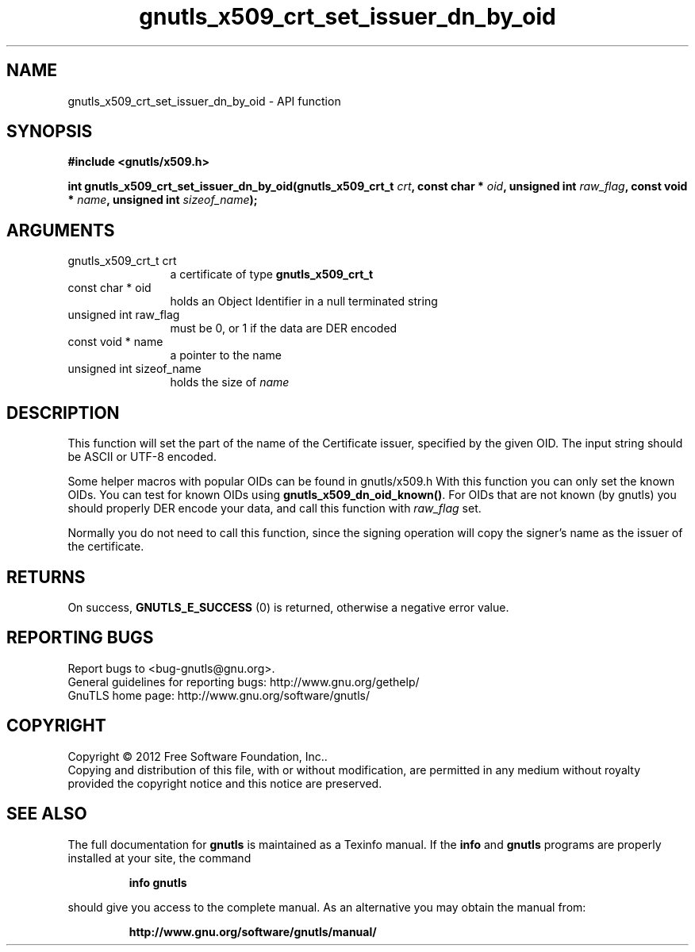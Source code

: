 .\" DO NOT MODIFY THIS FILE!  It was generated by gdoc.
.TH "gnutls_x509_crt_set_issuer_dn_by_oid" 3 "3.1.12" "gnutls" "gnutls"
.SH NAME
gnutls_x509_crt_set_issuer_dn_by_oid \- API function
.SH SYNOPSIS
.B #include <gnutls/x509.h>
.sp
.BI "int gnutls_x509_crt_set_issuer_dn_by_oid(gnutls_x509_crt_t " crt ", const char * " oid ", unsigned int " raw_flag ", const void * " name ", unsigned int " sizeof_name ");"
.SH ARGUMENTS
.IP "gnutls_x509_crt_t crt" 12
a certificate of type \fBgnutls_x509_crt_t\fP
.IP "const char * oid" 12
holds an Object Identifier in a null terminated string
.IP "unsigned int raw_flag" 12
must be 0, or 1 if the data are DER encoded
.IP "const void * name" 12
a pointer to the name
.IP "unsigned int sizeof_name" 12
holds the size of  \fIname\fP 
.SH "DESCRIPTION"
This function will set the part of the name of the Certificate
issuer, specified by the given OID.  The input string should be
ASCII or UTF\-8 encoded.

Some helper macros with popular OIDs can be found in gnutls/x509.h
With this function you can only set the known OIDs. You can test
for known OIDs using \fBgnutls_x509_dn_oid_known()\fP. For OIDs that are
not known (by gnutls) you should properly DER encode your data,
and call this function with  \fIraw_flag\fP set.

Normally you do not need to call this function, since the signing
operation will copy the signer's name as the issuer of the
certificate.
.SH "RETURNS"
On success, \fBGNUTLS_E_SUCCESS\fP (0) is returned, otherwise a
negative error value.
.SH "REPORTING BUGS"
Report bugs to <bug-gnutls@gnu.org>.
.br
General guidelines for reporting bugs: http://www.gnu.org/gethelp/
.br
GnuTLS home page: http://www.gnu.org/software/gnutls/

.SH COPYRIGHT
Copyright \(co 2012 Free Software Foundation, Inc..
.br
Copying and distribution of this file, with or without modification,
are permitted in any medium without royalty provided the copyright
notice and this notice are preserved.
.SH "SEE ALSO"
The full documentation for
.B gnutls
is maintained as a Texinfo manual.  If the
.B info
and
.B gnutls
programs are properly installed at your site, the command
.IP
.B info gnutls
.PP
should give you access to the complete manual.
As an alternative you may obtain the manual from:
.IP
.B http://www.gnu.org/software/gnutls/manual/
.PP
